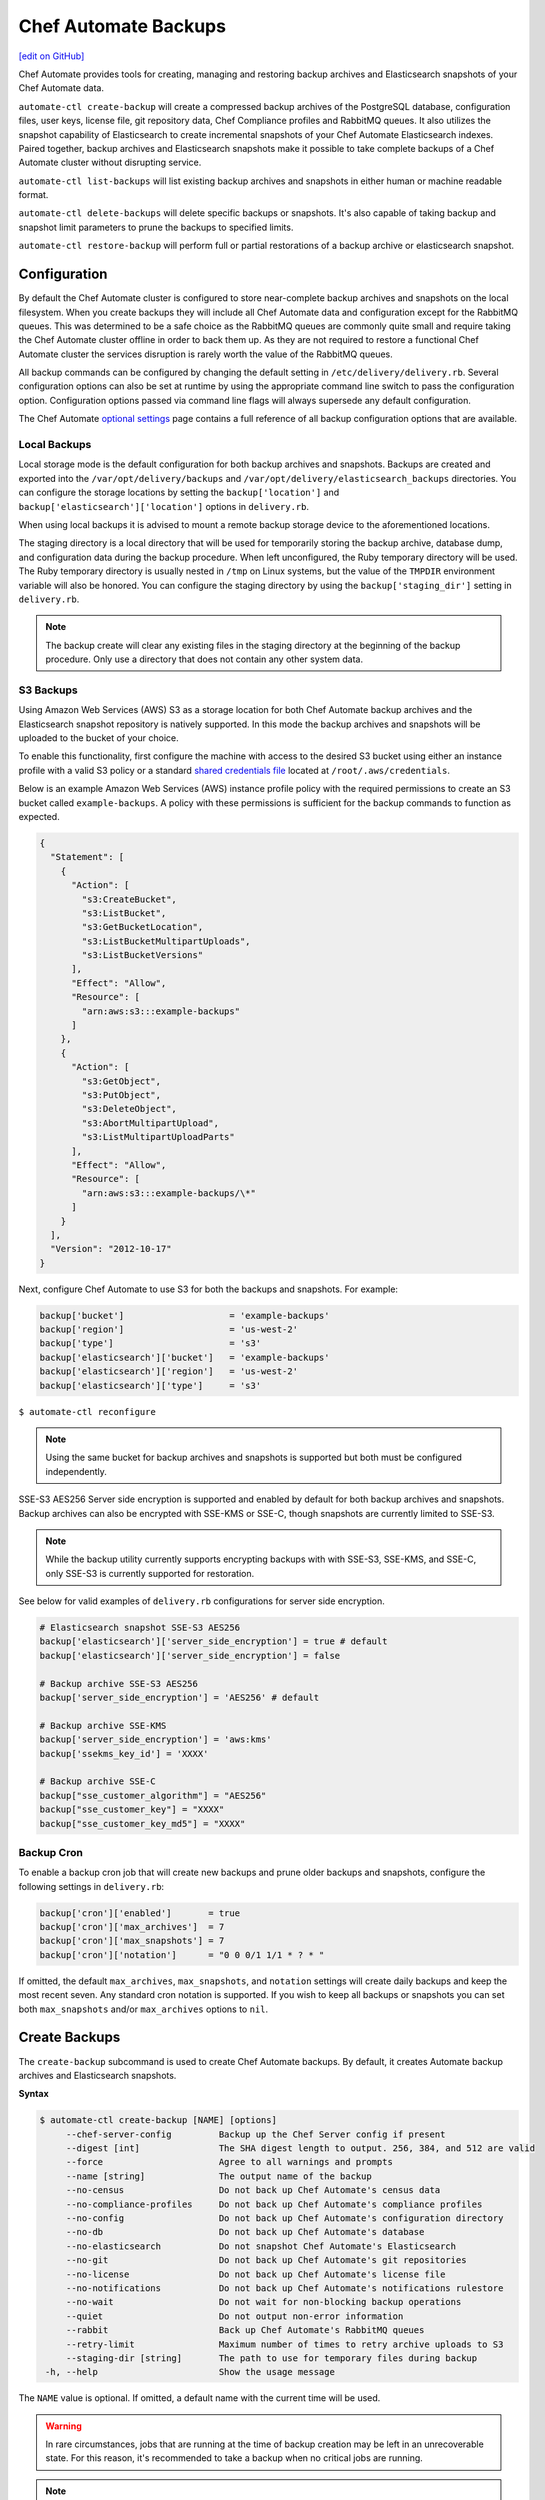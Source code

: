 =====================================================
Chef Automate Backups
=====================================================
`[edit on GitHub] <https://github.com/chef/chef-web-docs/blob/master/chef_master/source/delivery_server_backup.rst>`__

Chef Automate provides tools for creating, managing and restoring backup archives and Elasticsearch snapshots of your Chef Automate data.

``automate-ctl create-backup`` will create a compressed backup archives of the PostgreSQL database, configuration files, user keys, license file, git repository data, Chef Compliance profiles and RabbitMQ queues. It also utilizes the snapshot capability of Elasticsearch to create incremental snapshots of your Chef Automate Elasticsearch indexes. Paired together, backup archives and Elasticsearch snapshots make it possible to take complete backups of a Chef Automate cluster without disrupting service.

``automate-ctl list-backups`` will list existing backup archives and snapshots in either human or machine readable format.

``automate-ctl delete-backups`` will delete specific backups or snapshots. It's also capable of taking backup and snapshot limit parameters to prune the backups to specified limits.

``automate-ctl restore-backup`` will perform full or partial restorations of a backup archive or elasticsearch snapshot.

Configuration
=====================================================

By default the Chef Automate cluster is configured to store near-complete backup archives and snapshots on the local filesystem. When you create backups they will include all Chef Automate data and configuration except for the RabbitMQ queues. This was determined to be a safe choice as the RabbitMQ queues are commonly quite small and require taking the Chef Automate cluster offline in order to back them up. As they are not required to restore a functional Chef Automate cluster the services disruption is rarely worth the value of the RabbitMQ queues.

All backup commands can be configured by changing the default setting in ``/etc/delivery/delivery.rb``. Several configuration options can also be set at runtime by using the appropriate command line switch to pass the configuration option. Configuration options passed via command line flags will always supersede any default configuration.

The Chef Automate `optional settings <config_rb_delivery_optional_settings.html#backup>`__ page contains a full reference of all backup configuration options that are available.

Local Backups
-----------------------------------------------------

Local storage mode is the default configuration for both backup archives and snapshots. Backups are created and exported into the ``/var/opt/delivery/backups`` and ``/var/opt/delivery/elasticsearch_backups`` directories. You can configure the storage locations by setting the ``backup['location']`` and ``backup['elasticsearch']['location']`` options in ``delivery.rb``.

When using local backups it is advised to mount a remote backup storage device to the aforementioned locations.

The staging directory is a local directory that will be used for temporarily storing the backup archive, database dump, and configuration data during the backup procedure. When left unconfigured, the Ruby temporary directory will be used. The Ruby temporary directory is usually nested in ``/tmp`` on Linux systems, but the value of the ``TMPDIR`` environment variable will also be honored. You can configure the staging directory by using the ``backup['staging_dir']`` setting in ``delivery.rb``.

.. note:: The backup create will clear any existing files in the staging directory at the beginning of the backup procedure. Only use a directory that does not contain any other system data.

S3 Backups
-----------------------------------------------------

Using Amazon Web Services (AWS) S3 as a storage location for both Chef Automate backup archives and the Elasticsearch snapshot repository is natively supported. In this mode the backup archives and snapshots will be uploaded to the bucket of your choice.

To enable this functionality, first configure the machine with access to the desired S3 bucket using either an instance profile with a valid S3 policy or a standard `shared credentials file <https://docs.aws.amazon.com/cli/latest/userguide/cli-chap-getting-started.html#cli-config-files>`__ located at ``/root/.aws/credentials``.

Below is an example Amazon Web Services (AWS) instance profile policy with the required permissions to create an S3 bucket called ``example-backups``. A policy with these permissions is sufficient for the backup commands to function as expected.

.. code-block:: json

   {
     "Statement": [
       {
         "Action": [
           "s3:CreateBucket",
           "s3:ListBucket",
           "s3:GetBucketLocation",
           "s3:ListBucketMultipartUploads",
           "s3:ListBucketVersions"
         ],
         "Effect": "Allow",
         "Resource": [
           "arn:aws:s3:::example-backups"
         ]
       },
       {
         "Action": [
           "s3:GetObject",
           "s3:PutObject",
           "s3:DeleteObject",
           "s3:AbortMultipartUpload",
           "s3:ListMultipartUploadParts"
         ],
         "Effect": "Allow",
         "Resource": [
           "arn:aws:s3:::example-backups/\*"
         ]
       }
     ],
     "Version": "2012-10-17"
   }

Next, configure Chef Automate to use S3 for both the backups and snapshots. For example:

.. code-block:: ruby

   backup['bucket']                    = 'example-backups'
   backup['region']                    = 'us-west-2'
   backup['type']                      = 's3'
   backup['elasticsearch']['bucket']   = 'example-backups'
   backup['elasticsearch']['region']   = 'us-west-2'
   backup['elasticsearch']['type']     = 's3'

``$ automate-ctl reconfigure``

.. note:: Using the same bucket for backup archives and snapshots is supported but both must be configured independently.

SSE-S3 AES256 Server side encryption is supported and enabled by default for both backup archives and snapshots. Backup archives can also be encrypted with SSE-KMS or SSE-C, though snapshots are currently limited to SSE-S3.

.. note:: While the backup utility currently supports encrypting backups with with SSE-S3, SSE-KMS, and SSE-C, only SSE-S3 is currently supported for restoration.

See below for valid examples of ``delivery.rb`` configurations for server side encryption.

.. code-block:: ruby

   # Elasticsearch snapshot SSE-S3 AES256
   backup['elasticsearch']['server_side_encryption'] = true # default
   backup['elasticsearch']['server_side_encryption'] = false

   # Backup archive SSE-S3 AES256
   backup['server_side_encryption'] = 'AES256' # default

   # Backup archive SSE-KMS
   backup['server_side_encryption'] = 'aws:kms'
   backup['ssekms_key_id'] = 'XXXX'

   # Backup archive SSE-C
   backup["sse_customer_algorithm"] = "AES256"
   backup["sse_customer_key"] = "XXXX"
   backup["sse_customer_key_md5"] = "XXXX"

Backup Cron
-----------------------------------------------------

To enable a backup cron job that will create new backups and prune older backups and snapshots, configure the following settings in ``delivery.rb``:

.. code-block:: ruby

   backup['cron']['enabled']       = true
   backup['cron']['max_archives']  = 7
   backup['cron']['max_snapshots'] = 7
   backup['cron']['notation']      = "0 0 0/1 1/1 * ? * "

If omitted, the default ``max_archives``, ``max_snapshots``, and ``notation`` settings will create daily backups and keep the most recent seven. Any standard cron notation is supported. If you wish to keep all backups or snapshots you can set both ``max_snapshots`` and/or ``max_archives`` options to ``nil``.

Create Backups
=====================================================

.. tag automate_ctl_create_backup

The ``create-backup`` subcommand is used to create Chef Automate backups. By default, it creates Automate backup archives and Elasticsearch snapshots.

**Syntax**

.. code-block:: none

   $ automate-ctl create-backup [NAME] [options]
        --chef-server-config         Backup up the Chef Server config if present
        --digest [int]               The SHA digest length to output. 256, 384, and 512 are valid
        --force                      Agree to all warnings and prompts
        --name [string]              The output name of the backup
        --no-census                  Do not back up Chef Automate's census data
        --no-compliance-profiles     Do not back up Chef Automate's compliance profiles
        --no-config                  Do not back up Chef Automate's configuration directory
        --no-db                      Do not back up Chef Automate's database
        --no-elasticsearch           Do not snapshot Chef Automate's Elasticsearch
        --no-git                     Do not back up Chef Automate's git repositories
        --no-license                 Do not back up Chef Automate's license file
        --no-notifications           Do not back up Chef Automate's notifications rulestore
        --no-wait                    Do not wait for non-blocking backup operations
        --quiet                      Do not output non-error information
        --rabbit                     Back up Chef Automate's RabbitMQ queues
        --retry-limit                Maximum number of times to retry archive uploads to S3
        --staging-dir [string]       The path to use for temporary files during backup
    -h, --help                       Show the usage message

The ``NAME`` value is optional. If omitted, a default name with the current time will be used.

.. warning:: In rare circumstances, jobs that are running at the time of backup creation may be left in an unrecoverable state. For this reason, it's recommended to take a backup when no critical jobs are running.

.. note:: ``create-backup`` should be run outside of root-only directories like ``/root``, as it tries to chpst to the user chef-pgsql. This user will have problems running with a current working directory owned by root.

**Examples**

Complete backup:
  ``$ automate-ctl create-backup``

Elasticsearch snapshot only:
  ``$ automate-ctl create-backup --no-census --no-config --no-db --no-license --no-git``

Automate archive only
  ``$ automate-ctl create-backup --no-elasticsearch``

.. end_tag

List Backups
=====================================================

The `list-backups </ctl_automate_server.html#list-backups>`__ command is used to list Chef Automate backup archives and Elasticseach snapshots in either human or machine readable outputs.

Delete Backups
=====================================================

The `delete-backups </ctl_automate_server.html#delete-backups>`__ command is used to delete Chef Automate backup archives and Elasticseach snapshots. The command matches a given regular expression and prompts the user to confirm deletion of each matched backup or snapshot. It can also be passed maximum archive and snapshot limits and prune the backup repositories to conform to those limits.

Restore Backups
=====================================================

The `restore-backup </ctl_automate_server.html#restore-backup>`__ command is used to fully or partially restore a Chef Automate cluster from backup archives and/or Elasticsearch snapshots.

.. note:: Backups created with the older ``automate-ctl backup-data`` command are not supported with this command. If you wish to restore an older backup please install the version of Chef Automate that took the backup and use ``automate-ctl restore-data``

Local Backups
-----------------------------------------------------

Follow the process below for an example of restoring a Chef Automate cluster from a local backup archive and a shared filesystem Elasticsearch snapshot:

  1. Copy the Chef Automate backup archive to a directory that is large enough to expand the the archive, e.g.:
       ``scp user@backup-server:2016-10-14-08-38-55-chef-automate-backup.zst /mnt/ephemeral/``
  2. Install the same version of Chef Automate that was used to take the backup. If the versions do not match you be prompted with a compatibility warning but can still proceed with the restore if you choose to do so.
       ``dpkg -i delivery.rpm``
  3. Mount the Elasticsearch shared filesystem to the same mount point.
       ``mount backup-server:/export/chef-automate/elasticsearch_backups /var/opt/delivery/elasticsearch_backups``
  4. Restore the backup archive and snapshot:
       ``$ automate-ctl restore-backup /mnt/ephemeral/2016-10-14-08-38-55-chef-automate-backup.zst 2016-10-14-08-38-55-chef-automate-backup --staging-dir /mnt/ephemeral/restore``

.. note:: Specifying a staging directory is not mandatatory but when given it will clear **all** existing data from it.

S3 Backups
-----------------------------------------------------

Follow the process below for an example of restoring a Chef Automate cluster from a backup archive and Elasticsearch snapshot in Amazon Web Services (AWS) S3:

  1. Install the same version of Chef Automate that was used to take the backup. If the versions do not match you can still proceed with the restore but we cannot guarantee compatibility.
       ``dpkg -i delivery.rpm``
  2. Restore the backup archive and snapshot by specifying the region, bucket, backup artifact name and snapshot name:
       ``$ automate-ctl restore-backup us-east-1:your-s3-bucket:2016-10-14-08-38-55-chef-automate-backup.zst 2016-10-14-08-38-55-chef-automate-backup``

Partial Restoration
-----------------------------------------------------

It is possible to restore only specific data from a Chef Automate backup artifact. Below is an example of restoring only the PostgreSQL database and git repositories from a backup archive in S3:

  1. Determine the archive you want to restore
       ``automate-ctl list-backups --automate``
  2. Restore it
       ``$ automate-ctl restore-backup us-east-1:your-s3-bucket:2016-10-14-08-38-55-chef-automate-backup.zst --no-census --no-license --no-config``

It is also possible to restore a functional Chef Automate cluster to a specific Elasticsearch snapshot. Below is an example of restoring only an Elasticsearch snapshot:

  1. Determine the snapshot you want to restore
       ``automate-ctl list-backups --elasticsearch``
  2. Restore it
       ``automate-ctl restore-backup 2016-10-14-08-38-55-chef-automate-backup``
